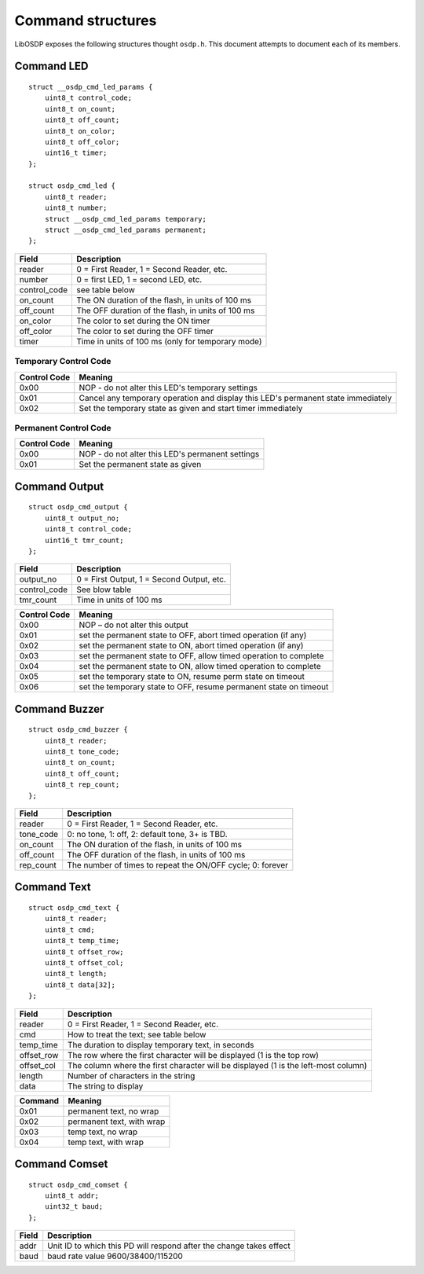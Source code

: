 Command structures
==================

LibOSDP exposes the following structures thought ``osdp.h``. This
document attempts to document each of its members.

Command LED
-----------

::

    struct __osdp_cmd_led_params {
        uint8_t control_code;
        uint8_t on_count;
        uint8_t off_count;
        uint8_t on_color;
        uint8_t off_color;
        uint16_t timer;
    };

    struct osdp_cmd_led {
        uint8_t reader;
        uint8_t number;
        struct __osdp_cmd_led_params temporary;
        struct __osdp_cmd_led_params permanent;
    };

+-----------------+-----------------------------------------------------+
| Field           | Description                                         |
+=================+=====================================================+
| reader          | 0 = First Reader, 1 = Second Reader, etc.           |
+-----------------+-----------------------------------------------------+
| number          | 0 = first LED, 1 = second LED, etc.                 |
+-----------------+-----------------------------------------------------+
| control\_code   | see table below                                     |
+-----------------+-----------------------------------------------------+
| on\_count       | The ON duration of the flash, in units of 100 ms    |
+-----------------+-----------------------------------------------------+
| off\_count      | The OFF duration of the flash, in units of 100 ms   |
+-----------------+-----------------------------------------------------+
| on\_color       | The color to set during the ON timer                |
+-----------------+-----------------------------------------------------+
| off\_color      | The color to set during the OFF timer               |
+-----------------+-----------------------------------------------------+
| timer           | Time in units of 100 ms (only for temporary mode)   |
+-----------------+-----------------------------------------------------+

Temporary Control Code
~~~~~~~~~~~~~~~~~~~~~~

+----------------+-------------------------------------------------------------------------------------+
| Control Code   | Meaning                                                                             |
+================+=====================================================================================+
| 0x00           | NOP - do not alter this LED's temporary settings                                    |
+----------------+-------------------------------------------------------------------------------------+
| 0x01           | Cancel any temporary operation and display this LED's permanent state immediately   |
+----------------+-------------------------------------------------------------------------------------+
| 0x02           | Set the temporary state as given and start timer immediately                        |
+----------------+-------------------------------------------------------------------------------------+

Permanent Control Code
~~~~~~~~~~~~~~~~~~~~~~

+----------------+----------------------------------------------------+
| Control Code   | Meaning                                            |
+================+====================================================+
| 0x00           | NOP - do not alter this LED's permanent settings   |
+----------------+----------------------------------------------------+
| 0x01           | Set the permanent state as given                   |
+----------------+----------------------------------------------------+

Command Output
--------------

::

    struct osdp_cmd_output {
        uint8_t output_no;
        uint8_t control_code;
        uint16_t tmr_count;
    };

+-----------------+---------------------------------------------+
| Field           | Description                                 |
+=================+=============================================+
| output\_no      | 0 = First Output, 1 = Second Output, etc.   |
+-----------------+---------------------------------------------+
| control\_code   | See blow table                              |
+-----------------+---------------------------------------------+
| tmr\_count      | Time in units of 100 ms                     |
+-----------------+---------------------------------------------+

+----------------+---------------------------------------------------------------------+
| Control Code   | Meaning                                                             |
+================+=====================================================================+
| 0x00           | NOP – do not alter this output                                      |
+----------------+---------------------------------------------------------------------+
| 0x01           | set the permanent state to OFF, abort timed operation (if any)      |
+----------------+---------------------------------------------------------------------+
| 0x02           | set the permanent state to ON, abort timed operation (if any)       |
+----------------+---------------------------------------------------------------------+
| 0x03           | set the permanent state to OFF, allow timed operation to complete   |
+----------------+---------------------------------------------------------------------+
| 0x04           | set the permanent state to ON, allow timed operation to complete    |
+----------------+---------------------------------------------------------------------+
| 0x05           | set the temporary state to ON, resume perm state on timeout         |
+----------------+---------------------------------------------------------------------+
| 0x06           | set the temporary state to OFF, resume permanent state on timeout   |
+----------------+---------------------------------------------------------------------+

Command Buzzer
--------------

::

    struct osdp_cmd_buzzer {
        uint8_t reader;
        uint8_t tone_code;
        uint8_t on_count;
        uint8_t off_count;
        uint8_t rep_count;
    };

+--------------+--------------------------------------------------------------+
| Field        | Description                                                  |
+==============+==============================================================+
| reader       | 0 = First Reader, 1 = Second Reader, etc.                    |
+--------------+--------------------------------------------------------------+
| tone\_code   | 0: no tone, 1: off, 2: default tone, 3+ is TBD.              |
+--------------+--------------------------------------------------------------+
| on\_count    | The ON duration of the flash, in units of 100 ms             |
+--------------+--------------------------------------------------------------+
| off\_count   | The OFF duration of the flash, in units of 100 ms            |
+--------------+--------------------------------------------------------------+
| rep\_count   | The number of times to repeat the ON/OFF cycle; 0: forever   |
+--------------+--------------------------------------------------------------+

Command Text
------------

::

    struct osdp_cmd_text {
        uint8_t reader;
        uint8_t cmd;
        uint8_t temp_time;
        uint8_t offset_row;
        uint8_t offset_col;
        uint8_t length;
        uint8_t data[32];
    };

+---------------+--------------------------------------------------------------------------------------+
| Field         | Description                                                                          |
+===============+======================================================================================+
| reader        | 0 = First Reader, 1 = Second Reader, etc.                                            |
+---------------+--------------------------------------------------------------------------------------+
| cmd           | How to treat the text; see table below                                               |
+---------------+--------------------------------------------------------------------------------------+
| temp\_time    | The duration to display temporary text, in seconds                                   |
+---------------+--------------------------------------------------------------------------------------+
| offset\_row   | The row where the first character will be displayed (1 is the top row)               |
+---------------+--------------------------------------------------------------------------------------+
| offset\_col   | The column where the first character will be displayed (1 is the left-most column)   |
+---------------+--------------------------------------------------------------------------------------+
| length        | Number of characters in the string                                                   |
+---------------+--------------------------------------------------------------------------------------+
| data          | The string to display                                                                |
+---------------+--------------------------------------------------------------------------------------+

+-----------+-----------------------------+
| Command   | Meaning                     |
+===========+=============================+
| 0x01      | permanent text, no wrap     |
+-----------+-----------------------------+
| 0x02      | permanent text, with wrap   |
+-----------+-----------------------------+
| 0x03      | temp text, no wrap          |
+-----------+-----------------------------+
| 0x04      | temp text, with wrap        |
+-----------+-----------------------------+

Command Comset
--------------

::

    struct osdp_cmd_comset {
        uint8_t addr;
        uint32_t baud;
    };

+---------+-----------------------------------------------------------------------+
| Field   | Description                                                           |
+=========+=======================================================================+
| addr    | Unit ID to which this PD will respond after the change takes effect   |
+---------+-----------------------------------------------------------------------+
| baud    | baud rate value 9600/38400/115200                                     |
+---------+-----------------------------------------------------------------------+
